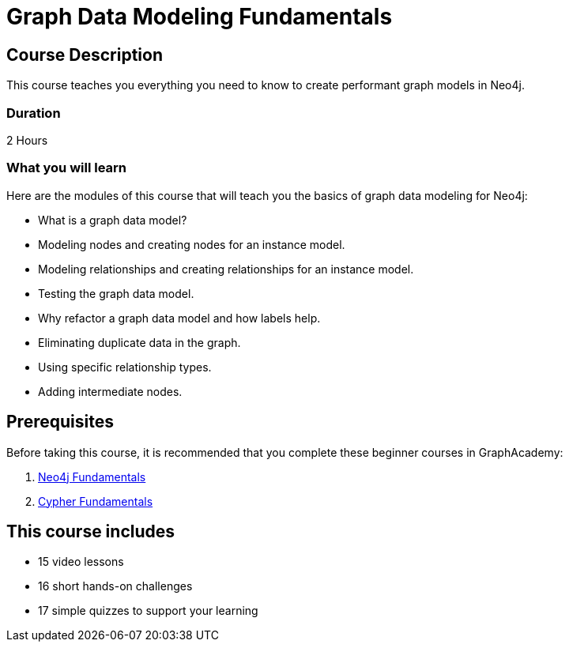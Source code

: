 = Graph Data Modeling Fundamentals
:categories: beginners:3, start:3, software-development:3, data-analysis:3, reporting:3, llms:3, foundation:3
:next: importing-data
:usecase: blank-sandbox
:graph-analytics-plugin: true
:vector-optimized: true
:database-provider: sandbox
:status: active
:duration: 2 Hours
:caption: Learn how to design a Neo4j graph using best practices
:video: https://www.youtube.com/embed/NrLMzcDtraE
:key-points: Graph data modeling fundamentals, Creating graphs, Graph Refactoring

== Course Description

This course teaches you everything you need to know to create performant graph models in Neo4j.

=== Duration

2 Hours

=== What you will learn

Here are the modules of this course that will teach you the basics of graph data modeling for Neo4j:

* What is a graph data model?
* Modeling nodes and creating nodes for an instance model.
* Modeling relationships and creating relationships for an instance model.
* Testing the graph data model.
* Why refactor a graph data model and how labels help.
* Eliminating duplicate data in the graph.
* Using specific relationship types.
* Adding intermediate nodes.

== Prerequisites

Before taking this course, it is recommended that you complete these beginner courses in GraphAcademy:

. link:/courses/neo4j-fundamentals/[Neo4j Fundamentals^]
. link:/courses/cypher-fundamentals/[Cypher Fundamentals^]

[.includes]
== This course includes

* [video]#15 video lessons#
* [challenges]#16 short hands-on challenges#
* [quizes]#17 simple quizzes to support your learning#
